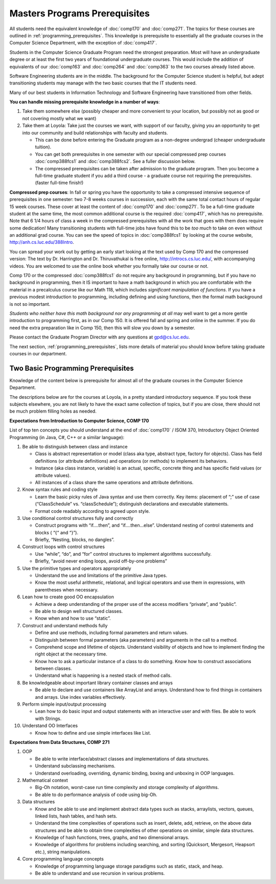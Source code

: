 .. index:: masters prerequisites

Masters Programs Prerequisites
=================================

All students need the equivalent knowledge 
of :doc:`comp170` and
:doc:`comp271`. The topics for these courses are outlined in
:ref:`programming_prerequisites`.
This knowledge is prerequisite to essentially all
the graduate courses in the Computer Science Department, with the exception of 
:doc:`comp417`.

Students in the Computer Science Graduate Program need the strongest preparation.
Most will have an undergraduate degree or at least the first two years
of foundational undergraduate courses.  This would include the addition of 
equivalents of our
:doc:`comp163` and
:doc:`comp264`
and :doc:`comp363`
to the two courses already listed above. 

Software Engineering students are in the middle.   
The background for the Computer Science student is helpful, but adept
transitioning students may manage with the two basic courses 
that the IT students need.

Many of our best students in Information Technology and Software Engineering
have transitioned from other fields.

**You can handle missing prerequisite knowledge in a number of ways**:

#. Take them somewhere else 
   (possibly cheaper and more convenient to your location, 
   but possibly not as good or not covering mostly what we want)
#. Take them at Loyola:  Take just the courses we want, with support of our faculty, 
   giving you an opportunity to get into our community and build relationships 
   with faculty and students.
    
   * This can be done before entering the Graduate program as a non-degree undergrad 
     (cheaper undergraduate tuition).  
   * You can get both prerequisites in one semester with our special compressed 
     prep courses :doc:`comp388fcs1` and :doc:`comp388fcs2`. 
     See a fuller discussion below.
   * The compressed prerequisites can be taken after admission to the 
     graduate program.  Then you become a full-time 
     graduate student if you add a third course - a
     graduate course not 
     requiring the prerequisites. 
     (faster full-time finish!) 

**Compressed prep courses**: 
In fall or spring you have the opportunity to take a compressed intensive 
sequence of prerequisites in one semester:  two 7-8 weeks courses in succession,
each with the same total contact hours of regular 15 week courses.  
These cover at least the content of 
:doc:`comp170` and :doc:`comp271`.
To be a full-time graduate student at the same 
time, the most common additional course is  the required :doc:`comp417`, 
which has no prerequisite.  
Note that 6 1/4 hours of class a week in the 
compressed prerequisites with 
all the work that goes with them does require some dedication!   
Many transitioning students with full-time jobs have found this to be 
*too much* to take on even without an additional grad course.  You can see the
speed of topics in :doc:`comp388fcs1` by looking at the course website,
http://anh.cs.luc.edu/388Intro.

You can spread your work out by getting an early start
looking at the text used by Comp 170 
and the compressed version:  
The text by Dr. Harrington and Dr. Thiruvathukal is free online,
http://introcs.cs.luc.edu/, with accompanying videos.  
You are welcomed to use the online book 
whether you formally take our course or not.

Comp 170 or the compressed :doc:`comp388fcs1` do not require any background 
in programming, but if you have no background in programming, 
then it IS important to have a math background in which you are comfortable 
with the material in a   
precalculus course like our Math 118, which includes 
*significant manipulation of functions*.  
If you have a previous modest introduction to programming, including 
defining and using 
functions, then the formal math background is not so important.  

*Students who neither have this math background* 
*nor any programming at all* may well want to get a more gentle introduction to 
programming first, as in our Comp 150.  It is offered fall and spring 
and online in the summer. If you do need the extra preparation like in Comp 150, 
then this will slow you down by a semester.

Please contact the Graduate Program Director with any questions at gpd@cs.luc.edu. 

The next section, :ref:`programming_prerequisites`, lists more details 
of material you should know before taking graduate courses in our department.


.. index:: programming prerequisites

.. _programming_prerequisites:

Two Basic Programming Prerequisites
~~~~~~~~~~~~~~~~~~~~~~~~~~~~~~~~~~~~~

Knowledge of the content below is prerequisite for almost all 
of the graduate courses in the Computer Science Department.

The descriptions below are for the courses at Loyola, in a 
pretty standard introductory sequence.
If you took these subjects elsewhere, you are not likely to have the exact 
same collection of topics, but if you are close, 
there should not be much problem filling holes as needed. 

**Expectations from Introduction to Computer Science, COMP 170**

List of top ten concepts you should understand at the end of :doc:`comp170` / ISOM 370, 
Introductory Object Oriented Programming (in Java, C#, C++ or a similar
language):

#. Be able to distinguish between class and instance

   *   Class is abstract representation or model (class aka type, abstract type, 
       factory for objects). Class has field definitions (or attribute definitions) 
       and operations (or methods) to implement its behaviors.
   *   Instance (aka class instance, variable) is an actual, specific, 
       concrete thing and has specific field values (or attribute values).
   *   All instances of a class share the same operations and attribute definitions.

#. Know syntax rules and coding style

   *   Learn the basic picky rules of Java syntax and use them correctly. 
       Key items: placement of “;” use of case (“ClassSchedule” vs. “classSchedule”); 
       distinguish declarations and executable statements.
   *   Format code readably according to agreed upon style.

#. Use conditional control structures fully and correctly

   *   Construct programs with “if….then”, and “if….then…else”. 
       Understand nesting of control statements and blocks ( “{“ and “}”).
   *   Briefly, “Nesting, blocks, no dangles”.

#. Construct loops with control structures

   *   Use “while”, “do”, and “for” control structures to 
       implement algorithms successfully.
   *   Briefly, “avoid never ending loops, avoid off-by-one problems”

#. Use the primitive types and operators appropriately

   *   Understand the use and limitations of the primitive Java types.
   *   Know the most useful arithmetic, relational, and logical operators 
       and use them in expressions, with parentheses when necessary.

#. Lean how to create good OO encapsulation

   *   Achieve a deep understanding of the proper use of the access modifiers 
       “private”, and “public”.
   *   Be able to design well structured classes.
   *   Know when and how to use “static”.

#. Construct and understand methods fully

   *   Define and use methods, including formal parameters and return values.
   *   Distinguish between formal parameters (aka parameters) and arguments 
       in the call to a method.
   *   Comprehend scope and lifetime of objects. Understand visibility of 
       objects and how to implement finding the right object at the necessary time.
   *   Know how to ask a particular instance of a class to do something. 
       Know how to construct associations between classes.
   *   Understand what is happening is a nested stack of method calls.

#. Be knowledgeable about important library container classes and arrays

   *   Be able to declare and use containers like ArrayList and arrays. 
       Understand how to find things in containers and arrays. 
       Use index variables effectively.

#. Perform simple input/output processing

   *   Lean how to do basic input and output statements with an interactive user 
       and with files. Be able to work with Strings.

#. Understand OO Interfaces

   *   Know how to define and use simple interfaces like List.
 
**Expectations from Data Structures, COMP 271**

#. OOP

   *   Be able to write interface/abstract classes and implementations of data structures.
   *   Understand subclassing mechanisms.
   *   Understand overloading, overriding, dynamic binding, 
       boxing and unboxing in OOP languages.

#. Mathematical context

   *   Big-Oh notation, worst-case run time complexity and 
       storage complexity of algorithms.
   *   Be able to do performance analysis of code using big-Oh.

#. Data structures

   *   Know and be able to use and implement abstract data types such as stacks, 
       arraylists, vectors, queues, linked lists, hash tables, and hash sets.
   *   Understand the time complexities of operations such as insert, delete, 
       add, retrieve, on the above data structures and be able to obtain 
       time complexities of other operations on similar, simple data structures.
   *   Knowledge of hash functions, trees, graphs, and two dimensional arrays.
   *   Knowledge of algorithms for problems including searching, 
       and sorting (Quicksort, Mergesort, Heapsort etc.), string manipulations.

#. Core programming language concepts

   *   Knowledge of programming language storage paradigms such as static, 
       stack, and heap.
   *   Be able to understand and use recursion in various problems.
